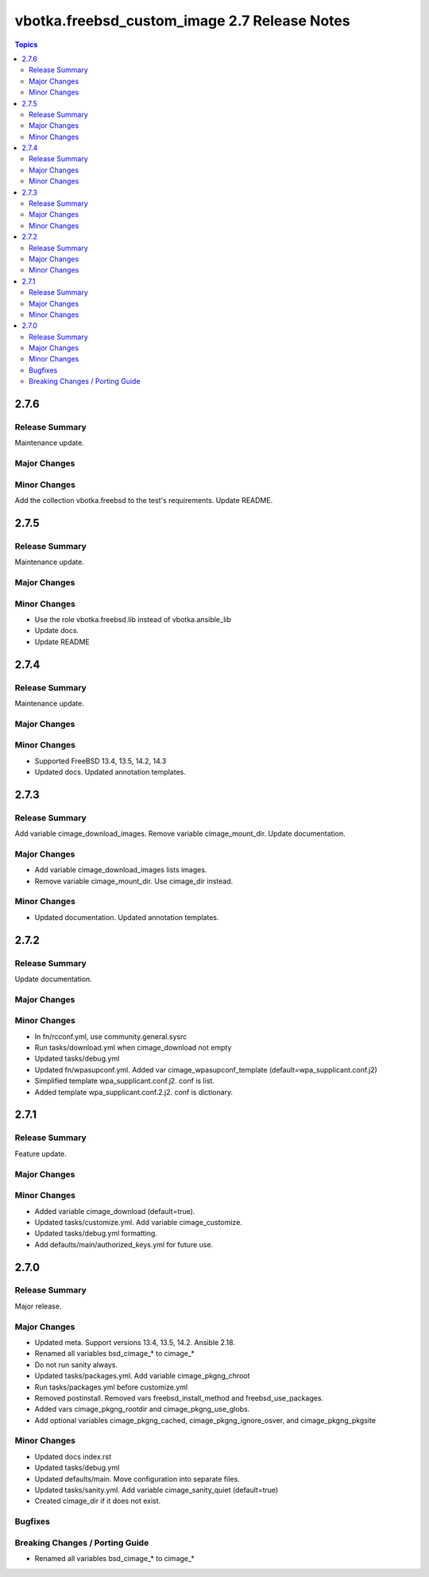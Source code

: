 =============================================
vbotka.freebsd_custom_image 2.7 Release Notes
=============================================

.. contents:: Topics


2.7.6
=====

Release Summary
---------------
Maintenance update.

Major Changes
-------------

Minor Changes
-------------
Add the collection vbotka.freebsd to the test's requirements.
Update README.


2.7.5
=====

Release Summary
---------------
Maintenance update.

Major Changes
-------------

Minor Changes
-------------
* Use the role vbotka.freebsd.lib instead of vbotka.ansible_lib
* Update docs.
* Update README


2.7.4
=====

Release Summary
---------------
Maintenance update.

Major Changes
-------------

Minor Changes
-------------
* Supported FreeBSD 13.4, 13.5, 14.2, 14.3
* Updated docs. Updated annotation templates.


2.7.3
=====

Release Summary
---------------
Add variable cimage_download_images. Remove variable cimage_mount_dir. Update
documentation.

Major Changes
-------------
* Add variable cimage_download_images lists images.
* Remove variable cimage_mount_dir. Use cimage_dir instead.

Minor Changes
-------------
* Updated documentation. Updated annotation templates.


2.7.2
=====

Release Summary
---------------
Update documentation.

Major Changes
-------------

Minor Changes
-------------
* In fn/rcconf.yml, use community.general.sysrc
* Run tasks/download.yml when cimage_download not empty
* Updated tasks/debug.yml
* Updated fn/wpasupconf.yml. Added var cimage_wpasupconf_template
  (default=wpa_supplicant.conf.j2)
* Simplified template wpa_supplicant.conf.j2. conf is list.
* Added template wpa_supplicant.conf.2.j2. conf is dictionary.

2.7.1
=====

Release Summary
---------------
Feature update.

Major Changes
-------------

Minor Changes
-------------
* Added variable cimage_download (default=true).
* Updated tasks/customize.yml. Add variable cimage_customize.
* Updated tasks/debug.yml formatting.
* Add defaults/main/authorized_keys.yml for future use.


2.7.0
=====

Release Summary
---------------
Major release.

Major Changes
-------------
* Updated meta. Support versions 13.4, 13.5, 14.2. Ansible 2.18.
* Renamed all variables bsd_cimage_* to cimage_*
* Do not run sanity always.
* Updated tasks/packages.yml. Add variable cimage_pkgng_chroot
* Run tasks/packages.yml before customize.yml
* Removed postinstall. Removed vars freebsd_install_method and
  freebsd_use_packages.
* Added vars cimage_pkgng_rootdir and cimage_pkgng_use_globs.
* Add optional variables cimage_pkgng_cached,
  cimage_pkgng_ignore_osver, and cimage_pkgng_pkgsite

Minor Changes
-------------
* Updated docs index.rst
* Updated tasks/debug.yml
* Updated defaults/main. Move configuration into separate files.
* Updated tasks/sanity.yml. Add variable cimage_sanity_quiet (default=true)
* Created cimage_dir if it does not exist.

Bugfixes
--------

Breaking Changes / Porting Guide
--------------------------------
* Renamed all variables bsd_cimage_* to cimage_*
